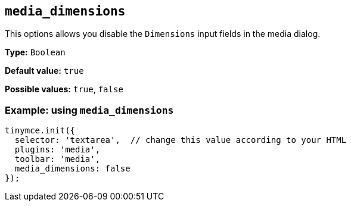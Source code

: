 [[media_dimensions]]
== `+media_dimensions+`

This options allows you disable the `+Dimensions+` input fields in the media dialog.

*Type:* `+Boolean+`

*Default value:* `+true+`

*Possible values:* `+true+`, `+false+`

=== Example: using `+media_dimensions+`

[source,js]
----
tinymce.init({
  selector: 'textarea',  // change this value according to your HTML
  plugins: 'media',
  toolbar: 'media',
  media_dimensions: false
});
----
